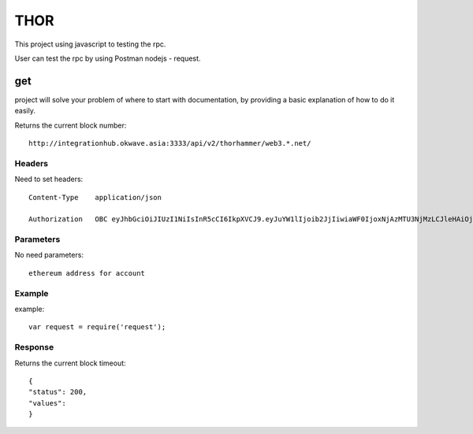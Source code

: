 ========
THOR
========

This project using javascript to testing the rpc.

User can test the rpc by using Postman nodejs - request.


get
========

project will solve your problem of where to start with documentation,
by providing a basic explanation of how to do it easily.

Returns the current block number::

    http://integrationhub.okwave.asia:3333/api/v2/thorhammer/web3.*.net/

Headers
--------
Need to set headers::

    Content-Type    application/json

    Authorization   OBC eyJhbGciOiJIUzI1NiIsInR5cCI6IkpXVCJ9.eyJuYW1lIjoib2JjIiwiaWF0IjoxNjAzMTU3NjMzLCJleHAiOjE2MDM3NjI0MzN9.71my1T-2IxQNJhNNu-aRX7N3TLo9BqAczyGWX1ph2vA

Parameters
--------
No need parameters::

    ethereum address for account 

Example
--------
example::

    var request = require('request');
    

Response
--------
Returns the current block timeout::

    {
    "status": 200,
    "values": 
    }
